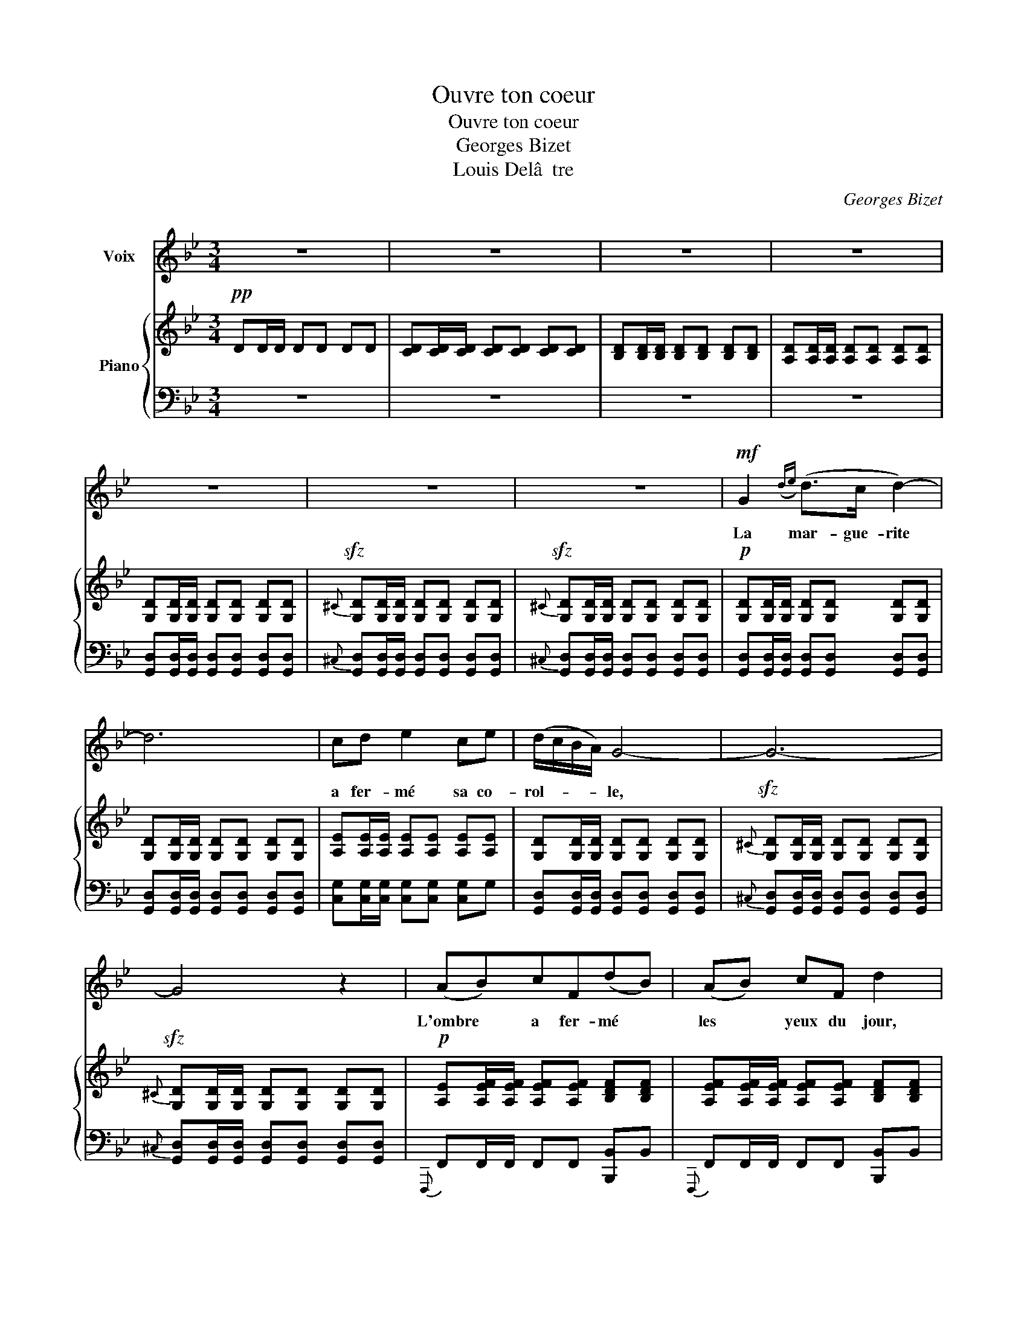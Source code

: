 X:1
T:Ouvre ton coeur
T:Ouvre ton coeur
T:Georges Bizet
T:Louis Delâ  tre
C:Georges Bizet
%%score 1 { ( 2 4 ) | 3 }
L:1/8
M:3/4
K:Bb
V:1 treble nm="Voix"
V:2 treble nm="Piano"
V:4 treble 
V:3 bass 
V:1
 z6 | z6 | z6 | z6 | z6 | z6 | z6 |!mf! G2({de)} (d>c d2-) | d6 | cd e2 ce | (d/c/B/A/) G4- | G6- | %12
w: |||||||La mar- gue- rite||a fer- mé sa co-|rol- * * * le,||
 G4 z2 | (AB)cF(dB) | (AB) cF d2 | (c/B/A/B/) G2 ^F2 | G6- | G6- | G4 z2 | (G2{e} d>c d2-) | d6 | %21
w: |L'ombre * a fer- mé *|les * yeux du jour,|les * * * yeux du|jour.|||Bel- * * le,||
 cd e2 ce | (d/c/B/A/) G4- | G6- | G4 z2 | (AB)cFdB | AB cF d2 | (c/B/A/B/ G2 ^F2) | G6- | G6- | %30
w: me tien- dras tu pa-|ro- * * * le?|||La * mar- gue- ri- te|a fer- mé sa co-|rol- * * * * *|le,||
 G4 z2 |!p! =B2 B2 B2 |{A} d6 | G2 G2 G2 |{A} D4 z2 | =B,2 AG G2- | G2 z2 z2 | =B,2 AG G2- | %38
w: |Ou- vre ton|coeur|à mon a-|mour|ou- vre ton coeur||à mon a- mour,|
 G2 z2 z2 | (=EDCD E^F) | (GA) (=Bc) d z |!f! =e6- | e2 !^!d2 !^!D2 |({D=B)A} G6- | G4 z2 | z6 | %46
w: |ou- * * * * *|vre * ton * coeur|a|* mon a-|mour.|||
 z6 | z6 | z6 | z6 | z6 | z6 | z6 |!mf! G2 d>c d2- | d6 | cd e2 ce | (d/c/B/A/) G4- | G6- | G4 z2 | %59
w: |||||||Ou- vre ton coeur,||ô jeune ange, a ma|flam- * * * me,|||
 (AB)cFdB | (AB) (cF) d2 | (c/B/A/B/) G2 ^F2 | G6- | G6- | G4 z2 | (G2{de} (d>c d2-)) | (d6 | %67
w: Qu'en * rê- ve char- me|ton * som- * meil,|Ou- * * * vre ton|cceur.|||Je * * veux||
 c)d e2 ce | (d/c/B/A/) G4- | G6- | G4 z2 | (AB)cFdB | AB cF (d2 | c/B/A/B/ G2 ^F2) | G6- | G6- | %76
w: * re- pren- dre mon|â- * * * me,|||Ou- * vre ton coeur, ô|jeune ange, à ma flam-||me.||
 G2 z2 z2 |!p! =B2 B2 B2 |{A} (d6 | G2 G2 G2) |{A} D6 | =B,2 AG G2- | G2 z2 z2 | =B,2 AG G2- | %84
w: |Comme u- ne|fleur|s'ouvre au so-|leil|Ou- vre ton coeur,||ou- vre ton coeur,|
 G2 z2 z2 | (=EDCDE^F) | (GA) (=Bc) d z |!f! =e6- | e2 !^!d2 !^!D2 |({D=B)A} G6- | G4 z2 | z6 | %92
w: |Comme * * * * *|u- * ne * fleur|s'ouvre|* au so|leil!|||
 z6 | z6 | z6 | z6 | z6 |] %97
w: |||||
V:2
!pp! DD/D/ DD DD | [CD][CD]/[CD]/ [CD][CD] [CD][CD] | [B,D][B,D]/[B,D]/ [B,D][B,D] [B,D][B,D] | %3
w: |||
 [A,D][A,D]/[A,D]/ [A,D][A,D] [A,D][A,D] | [G,D][G,D]/[G,D]/ [G,D][G,D] [G,D][G,D] | %5
w: ||
!sfz!{^C} [G,D][G,D]/[G,D]/ [G,D][G,D] [G,D][G,D] | %6
w: |
!sfz!{^C} [G,D][G,D]/[G,D]/ [G,D][G,D] [G,D][G,D] |!p! [G,D][G,D]/[G,D]/ [G,D][G,D] [G,D][G,D] | %8
w: ||
 [G,D][G,D]/[G,D]/ [G,D][G,D] [G,D][G,D] | [A,E][A,E]/[A,E]/ [A,E][A,E] [A,E][A,E] | %10
w: ||
 [G,D][G,D]/[G,D]/ [G,D][G,D] [G,D][G,D] |!sfz!{^C} [G,D][G,D]/[G,D]/ [G,D][G,D] [G,D][G,D] | %12
w: ||
!sfz!{^C} [G,D][G,D]/[G,D]/ [G,D][G,D] [G,D][G,D] | %13
w: |
!p! [A,E][A,EF]/[A,EF]/ [A,EF][A,EF] [B,DF][B,DF] | %14
w: |
 [A,EF][A,EF]/[A,EF]/ [A,EF][A,EF] [B,DF][B,DF] | %15
w: |
 [G,A,E][G,A,E]/[G,A,E]/ [G,B,D][G,B,D] [A,CD][A,CD] | [G,B,D][G,D]/[G,D]/ [G,D][G,D] [G,D][G,D] | %17
w: ||
!sfz!{^C} [G,D][G,D]/[G,D]/ [G,D][G,D] [G,D][G,D] | %18
w: |
!sfz!{^C} [G,D][G,D]/[G,D]/ [G,D][G,D] [G,D][G,D] |!p! [G,D][G,D]/[G,D]/ [G,D][G,D] [G,D][G,D] | %20
w: ||
 [G,D][G,D]/[G,D]/ [G,D][G,D] [G,D][G,D] | [A,E][A,E]/[A,E]/ [A,E][A,E] [A,E][A,E] | %22
w: ||
 [G,D][G,D]/[G,D]/ [G,D][G,D] [G,D][G,D] |!sfz!{^C} [G,D][G,D]/[G,D]/ [G,D][G,D] [G,D][G,D] | %24
w: ||
!sfz!{^C} [G,D][G,D]/[G,D]/ [G,D][G,D] [G,D][G,D] | %25
w: |
 [A,EF][A,EF]/[A,EF]/ [A,EF][A,EF] [B,DF][B,DF] | [A,EF][A,EF]/[A,EF]/ [A,EF][A,EF] [B,DF][B,DF] | %27
w: ||
 [G,A,E][G,A,E]/[G,A,E]/ [G,B,D][G,B,D] [A,CD][A,CD] | [G,B,D][G,D]/[G,D]/ [G,D][G,D] [G,D][G,D] | %29
w: ||
!sfz!{^C} [G,D][G,D]/[G,D]/ [G,D][G,D] [G,D][G,D] | %30
w: |
!sfz!{^C} [G,D][G,D]/[G,D]/ [G,D][G,D] [G,D][G,D] | %31
w: |
 [G,=B,D][G,B,D]/[G,B,D]/ [G,B,D][G,B,D] [G,B,D][G,B,D] | %32
w: |
 [^F,A,D][F,A,D]/[F,A,D]/ [F,A,D][F,A,D] [F,A,D][F,A,D] | %33
w: |
 [=E,G,D][E,G,D]/[E,G,D]/ [E,G,D][E,G,D] [E,G,D][E,G,D] | %34
w: |
 [^F,A,D][F,A,D]/[F,A,D]/ [F,A,D][F,A,D] [F,A,D][F,A,D] | D6 | (=E6 | D4) G,2 | =E4 E z | %39
w: |||||
!<(! =E/(=e/D/d/ C/c/D/d/ E/e/^F/^f/!<)! | G/g/A/a/ =B/=b/c/c'/{d} d' z) | %41
w: ||
!ff! [^G=Bd=e][GBde]/[GBde]/ [GBde][GBde] [GBde][GBde] | [Ac^f] z z2 z2 | %43
w: ||
 [Gdg][Gdg]/[Gdg]/ [Gdg][Gdg] [Gdg][Gdg] | [Gd=fg][Gdfg]/[Gdfg]/ [Gdfg][Gdfg] [Gdfg][Gdfg] | %45
w: * * * diminuendo * * *||
 [Gceg][Gceg]/[Gceg]/ [Gceg][Gceg] [Gdfg][Gdfg] | %46
w: |
 [Gceg][Gceg]/[Gceg]/ [Gceg][_Bf_a_b] [Bfab][Bfab] | %47
w: |
 [Begb][Begb]/[Begb]/ [Begb][Begb] [Bf_ab][Bfab] | [Begb][Begb]/[Begb]/ [Begb]!f!.D .=E.^F | %49
w: ||
 .G.A .B.c .d!ff!!wedge![dd'] | !wedge![gbd'g'][G,D]/!pp![G,D]/ [G,D][G,D] [G,D][G,D] | %51
w: ||
!sfz!{^C} [G,D][G,D]/[G,D]/ [G,D][G,D] [G,D][G,D] | %52
w: |
!sfz!{^C} [G,D][G,D]/[G,D]/ [G,D][G,D] [G,D][G,D] | z2 z2 z!p! (D | G)A Bc dg |({ef)} (ed c)B Ac | %56
w: ||||
 B/A/G/^F/ G3!pp! d | (b/a/g/^f/ g3)!p! (D | GA Bc de | f6-) | f6 | (e/d/c/d/ Bc/d/ DA | %62
w: ||||||
 G4!pp! .G)d | (b/a/g/^f/ g4- | g2) z2 z2 | z2 z2 z!p! (D | G)A Bc dg |({ef)} (ed c)B Ac | %68
w: ||||||
 B/A/G/^F/ G3!pp! d | (b/a/g/^f/ g3)!p! (D | GA Bc de | f6-) | f6 | (e/d/c/d/ Bc/d/ DA | %74
w: ||||||
 G4 .G)!pp!d | (b/a/g/^f/ g4- | g)!p![G,D]/[G,D]/ [G,D][G,D] [G,D][G,D] | %77
w: |||
 [G,=B,D][G,B,D]/[G,B,D]/ [G,B,D][G,B,D] [G,B,D][G,B,D] | %78
w: |
 [^F,A,D][F,A,D]/[F,A,D]/ [F,A,D][F,A,D] [F,A,D][F,A,D] | %79
w: |
 [=E,G,D][E,G,D]/[E,G,D]/ [E,G,D][E,G,D] [E,G,D][E,G,D] | %80
w: |
 [^F,A,D][F,A,D]/[F,A,D]/ [F,A,D][F,A,D] [F,A,D][F,A,D] | (D6 | =E6) | D4 G,2 | (=E4 E) z | %85
w: |||||
 =E/(=e/D/d/ C/c/D/d/ E/e/^F/^f/ | G/g/A/a/ =B/=b/c/c'/{d} d' z) | %87
w: ||
!ff! [^G=Bd=e][GBde]/[GBde]/ [GBde][GBde] [GBde][GBde] | [Ac^f] z z2 z2 | %89
w: ||
!f! [Gdg][Gdg]/[Gdg]/ [Gdg][Gdg] [Gdg][Gdg] | [Gdfg][Gdfg][Gdfg][Gdfg][Gdfg][Gdfg] | %91
w: * * diminuendo * * * *||
 [Gceg][Gceg]/[Gceg]/ [Gceg][Gceg] [Gdfg][Gdfg] | [Gceg][Gceg]/[Gceg]/ [Gceg][Bf_ab] [Bfab][Bfab] | %93
w: ||
 [Begb][Begb]/[Begb]/ [Begb][Begb] [Bf_ab][Bfab] | [Begb][Begb]/[Begb]/ [Begb].D .=E.^F | %95
w: ||
!<(! .G!<)!.A .B.c .d!wedge![dd'] |{/d'} [gg'] z z2 z2 |] %97
w: ||
V:3
 z6 | z6 | z6 | z6 | [G,,D,][G,,D,]/[G,,D,]/ [G,,D,][G,,D,] [G,,D,][G,,D,] | %5
{^C,} [G,,D,][G,,D,]/[G,,D,]/ [G,,D,][G,,D,] [G,,D,][G,,D,] | %6
{^C,} [G,,D,][G,,D,]/[G,,D,]/ [G,,D,][G,,D,] [G,,D,][G,,D,] | %7
 [G,,D,][G,,D,]/[G,,D,]/ [G,,D,][G,,D,] [G,,D,][G,,D,] | %8
 [G,,D,][G,,D,]/[G,,D,]/ [G,,D,][G,,D,] [G,,D,][G,,D,] | %9
 [C,G,][C,G,]/[C,G,]/ [C,G,][C,G,] [C,G,]G, | %10
 [G,,D,][G,,D,]/[G,,D,]/ [G,,D,][G,,D,] [G,,D,][G,,D,] | %11
{^C,} [G,,D,][G,,D,]/[G,,D,]/ [G,,D,][G,,D,] [G,,D,][G,,D,] | %12
{^C,} [G,,D,][G,,D,]/[G,,D,]/ [G,,D,][G,,D,] [G,,D,][G,,D,] | %13
{F,,,} F,,F,,/F,,/ F,,F,, [B,,,B,,]B,, |{F,,,} F,,F,,/F,,/ F,,F,, [B,,,B,,]B,, | %15
{C,,} C,C,/C,/ D,D, D,,D,, | G,,[G,,D,]/[G,,D,]/ [G,,D,][G,,D,] [G,,D,][G,,D,] | %17
{^C,} [G,,D,][G,,D,]/[G,,D,]/ [G,,D,][G,,D,] [G,,D,][G,,D,] | %18
{^C,} [G,,D,][G,,D,]/[G,,D,]/ [G,,D,][G,,D,] [G,,D,][G,,D,] | %19
 [G,,D,][G,,D,]/[G,,D,]/ [G,,D,][G,,D,] [G,,D,][G,,D,] | %20
 [G,,D,][G,,D,]/[G,,D,]/ [G,,D,][G,,D,] [G,,D,][G,,D,] | %21
 [C,G,][C,G,]/[C,G,]/ [C,G,][C,G,] [C,G,][C,G,] | %22
 [G,,D,][G,,D,]/[G,,D,]/ [G,,D,][G,,D,] [G,,D,][G,,D,] | %23
{^C,} [G,,D,][G,,D,]/[G,,D,]/ [G,,D,][G,,D,] [G,,D,][G,,D,] | %24
{^C,} [G,,D,][G,,D,]/[G,,D,]/ [G,,D,][G,,D,] [G,,D,][G,,D,] | %25
!p!{F,,,} F,,F,,/F,,/ F,,F,, [B,,,B,,]B,, |{F,,,} F,,F,,/F,,/ F,,F,, [B,,,B,,]B,, | %27
{C,,} C,C,/C,/ D,D, D,,D,, | G,,[G,,D,]/[G,,D,]/ [G,,D,][G,,D,] [G,,D,][G,,D,] | %29
{^C,} [G,,D,][G,,D,]/[G,,D,]/ [G,,D,][G,,D,] [G,,D,][G,,D,] | %30
{^C,} [G,,D,][G,,D,]/[G,,D,]/ [G,,D,][G,,D,] [G,,D,][G,,D,] | %31
!pp! [G,,D,][G,,D,]/[G,,D,]/ [G,,D,][G,,D,] [G,,D,][G,,D,] | %32
 [G,,D,][G,,D,]/[G,,D,]/ [G,,D,][G,,D,] [G,,D,][G,,D,] | %33
 [G,,D,][G,,D,]/[G,,D,]/ [G,,D,][G,,D,] [G,,D,][G,,D,] | %34
 [G,,D,][G,,D,]/[G,,D,]/ [G,,D,][G,,D,] [G,,D,][G,,D,] | [G,,D,] z z2 z2 |{C,,} (C,2 A,G,) (G,2 | %37
 G,,) z z2 z2 |{C,,} (C,2 A,G,) G, z | [C,,C,][C,G,A,] [C,G,A,][C,G,A,] [C,G,A,][C,G,A,] | %40
 [D,G,=B,][D,G,B,] [D,G,B,][D,G,B,] [D,G,B,] z | %41
 [D,,D,][D,,D,]/[D,,D,]/ [D,,D,][D,,D,] [D,,D,][D,,D,] | [D,,D,] z z2 z2 |!f! [G,,,D,,G,,]6- | %44
 [G,,,D,,G,,] z z G,, A,,!p!=B,, |{C,,} C,3 E, D,/C,/=B,,/D,/ | C,2 z _B,, C,D, | %47
{E,,} (E,3 G, F,/E,/D,/F,/) | E,2 z .D, .=E,.^F, | .G,.A, .B,.C .D!wedge![D,,D,] | %50
 !wedge![G,,,G,,][G,,D,]/[G,,D,]/ [G,,D,][G,,D,] [G,,D,][G,,D,] | %51
{^C,} [G,,D,][G,,D,]/[G,,D,]/ [G,,D,][G,,D,] [G,,D,][G,,D,] | %52
{^C,} [G,,D,][G,,D,]/[G,,D,]/ [G,,D,][G,,D,] [G,,D,][G,,D,] | %53
!p! [G,,D,G,][G,,D,G,]/[G,,D,G,]/ [G,,D,G,][G,,D,G,] [G,,D,G,][G,,D,G,] | %54
 [G,,D,G,][G,,D,G,]/[G,,D,G,]/ [G,,D,G,][G,,D,G,] [G,,D,G,][G,,D,G,] | %55
 [C,E,G,A,][C,E,G,A,]/[C,E,G,A,]/ [C,E,G,A,][C,E,G,A,] [C,E,G,A,][C,E,G,A,] | %56
 [G,,D,G,][G,,D,G,]/[G,,D,G,]/ [G,,D,G,][G,,D,G,] [G,,D,G,][G,,D,G,] | %57
 [G,,D,G,][G,,D,G,]/[G,,D,G,]/ [G,,D,G,][G,,D,G,] [G,,D,G,][G,,D,G,] | %58
 [G,,D,G,][G,,D,G,]/[G,,D,G,]/ [G,,D,G,][G,,D,G,] [G,,D,G,][G,,D,G,] | %59
 F,,[E,F,A,]/[E,F,A,]/ [E,F,A,][E,F,A,] B,,[D,F,B,] | %60
 F,,[E,F,A,]/[E,F,A,]/ [E,F,A,][E,F,A,] B,,[D,F,B,] | %61
 [C,E,G,A,][C,E,G,A,]/[C,E,G,A,]/ [D,G,B,][D,G,B,] [D,A,C][D,A,C] | %62
 [G,B,][G,,D,G,]/[G,,D,G,]/ [G,,D,G,][G,,D,G,] [G,,D,G,][G,,D,G,] | %63
 [G,,D,G,][G,,D,G,]/[G,,D,G,]/ [G,,D,G,][G,,D,G,] [G,,D,G,][G,,D,G,] | %64
 [G,,D,G,][G,,D,G,]/[G,,D,G,]/ [G,,D,G,][G,,D,G,] [G,,D,G,][G,,D,G,] | %65
 [G,,D,G,][G,,D,G,]/[G,,D,G,]/ [G,,D,G,][G,,D,G,] [G,,D,G,][G,,D,G,] | %66
 [G,,D,G,][G,,D,G,]/[G,,D,G,]/ [G,,D,G,][G,,D,G,] [G,,D,G,][G,,D,G,] | %67
 [C,E,G,A,][C,E,G,A,]/[C,E,G,A,]/ [C,E,G,A,][C,E,G,A,] [C,E,G,A,][C,E,G,A,] | %68
 [G,,D,G,][G,,D,G,]/[G,,D,G,]/ [G,,D,G,][G,,D,G,] [G,,D,G,][G,,D,G,] | %69
 [G,,D,G,][G,,D,G,]/[G,,D,G,]/ [G,,D,G,][G,,D,G,] [G,,D,G,][G,,D,G,] | %70
 [G,,D,G,][G,,D,G,]/[G,,D,G,]/ [G,,D,G,][G,,D,G,] [G,,D,G,][G,,D,G,] | %71
 F,,[E,F,A,]/[E,F,A,]/ [E,F,A,][E,F,A,] B,,[D,F,B,] | %72
 F,,[E,F,A,]/[E,F,A,]/ [E,F,A,][E,F,A,] B,,[D,F,B,] | %73
 [C,E,G,A,][C,E,G,A,]/[C,E,G,A,]/ [D,G,B,][D,G,B,] [D,A,C][D,A,C] | %74
 [G,B,][G,,D,G,]/[G,,D,G,]/ [G,,D,G,][G,,D,G,] [G,,D,G,][G,,D,G,] | %75
 [G,,D,G,][G,,D,G,]/[G,,D,G,]/ [G,,D,G,][G,,D,G,] [G,,D,G,][G,,D,G,] | %76
 [G,,D,G,][G,,D,]/[G,,D,]/ [G,,D,][G,,D,] [G,,D,][G,,D,] | %77
!pp! [G,,D,][G,,D,]/[G,,D,]/ [G,,D,][G,,D,] [G,,D,][G,,D,] | %78
 [G,,D,][G,,D,]/[G,,D,]/ [G,,D,][G,,D,] [G,,D,][G,,D,] | %79
 [G,,D,][G,,D,]/[G,,D,]/ [G,,D,][G,,D,] [G,,D,][G,,D,] | %80
 [G,,D,][G,,D,]/[G,,D,]/ [G,,D,][G,,D,] [G,,D,][G,,D,] | [G,,D,] z z2 z2 |{C,,} (C,2 A,G,) (G,2 | %83
 G,,) z z2 z2 |{C,,} (C,2 A,G,) G, z | [C,,C,][C,G,A,] [C,G,A,][C,G,A,] [C,G,A,][G,A,] | %86
 [D,G,=B,][D,G,B,] [D,G,B,][D,G,B,] [D,G,B,] z | %87
 [D,,D,][D,,D,]/[D,,D,]/ [D,,D,][D,,D,] [D,,D,][D,,D,] | [D,,D,] z z2 z2 | [G,,,D,,G,,]6- | %90
 [G,,,D,,G,,] z z!p! .G,, .A,,.=B,, |{C,,} C,3 E, D,/C,/=B,,/D,/ | C,2 z _B,, C,D, | %93
{E,,} (E,3 G, F,/E,/D,/F,/) | E,2 z!f! .D, .=E,.^F, | .G,.A, .B,.C .D!wedge![D,,D,] | %96
!ff!{/D,,} !wedge![G,,,G,,] z z2 z2 |] %97
V:4
 x6 | x6 | x6 | x6 | x6 | x6 | x6 | x6 | x6 | x6 | x6 | x6 | x6 | x6 | x6 | x6 | x6 | x6 | x6 | %19
 x6 | x6 | x6 | x6 | x6 | x6 | x6 | x6 | x6 | x6 | x6 | x6 | x6 | x6 | x6 | x6 | %35
 [F,=B,][F,B,]/[F,B,]/ [F,B,][F,B,] [F,B,][F,B,] | [=E,C] [E,C]/[E,C]/ [E,C][E,C] [E,C][E,C] | %37
 [F,=B,] [F,B,]/[F,B,]/ [F,B,][F,B,] F,F, | [=E,C] ([E,C]/[E,C]/ [E,C][E,C]) [E,C] x | x6 | x6 | %41
 x6 | x6 | x6 | x6 | x6 | x6 | x6 | x6 | x6 | x6 | x6 | x6 | x6 | x6 | x6 | x6 | x6 | x6 | x6 | %60
 x6 | x6 | x6 | x6 | x6 | x6 | x6 | x6 | x6 | x6 | x6 | x6 | x6 | x6 | x6 | x6 | x6 | x6 | x6 | %79
 x6 | x6 | [F,=B,] [F,B,]/[F,B,]/ [F,B,][F,B,] [F,B,][F,B,] | %82
 [=E,C][E,C]/[E,C]/ [E,C][E,C] [E,C][E,C] | [F,=B,][F,B,]/[F,B,]/ [F,B,][F,B,] F,F, | %84
 [=E,C]([E,C]/[E,C]/ [E,C][E,C]) [E,C] x | x6 | x6 | x6 | x6 | x6 | x6 | x6 | x6 | x6 | x6 | x6 | %96
 x6 |] %97

